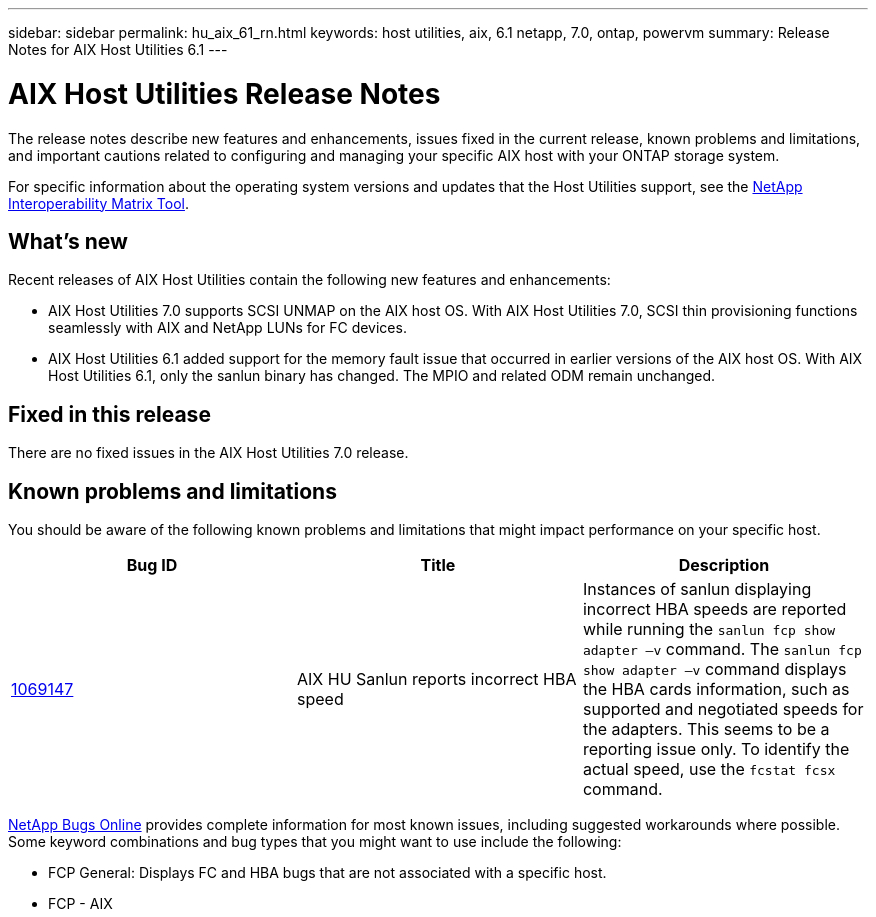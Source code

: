 ---
sidebar: sidebar
permalink: hu_aix_61_rn.html
keywords: host utilities, aix, 6.1 netapp, 7.0, ontap, powervm
summary: Release Notes for AIX Host Utilities 6.1
---

= AIX Host Utilities Release Notes
:hardbreaks:
:toclevels: 1
:nofooter:
:icons: font
:linkattrs:
:imagesdir: ./media/

[.lead]
The release notes describe new features and enhancements, issues fixed in the current release, known problems and limitations, and important cautions related to configuring and managing your specific AIX host with your ONTAP storage system.

For specific information about the operating system versions and updates that the Host Utilities support, see the link:https://mysupport.netapp.com/matrix/imt.jsp?components=85803;&solution=1&isHWU&src=IMT[NetApp Interoperability Matrix Tool^].

== What's new

Recent releases of AIX Host Utilities contain the following new features and enhancements:

* AIX Host Utilities 7.0 supports SCSI UNMAP on the AIX host OS. With AIX Host Utilities 7.0, SCSI thin provisioning functions seamlessly with AIX and NetApp LUNs for FC devices.

* AIX Host Utilities 6.1 added support for the memory fault issue that occurred in earlier versions of the AIX host OS. With AIX Host Utilities 6.1, only the sanlun binary has changed. The MPIO and related ODM remain unchanged.


== Fixed in this release

There are no fixed issues in the AIX Host Utilities 7.0 release. 

== Known problems and limitations
You should be aware of the following known problems and limitations that might impact performance on your specific host.

[cols=3,options="header"]
|===
|Bug ID	|Title	|Description
|link:https://mysupport.netapp.com/site/bugs-online/product/HOSTUTILITIES/BURT/1069147[1069147^]
|AIX HU Sanlun reports incorrect HBA speed	|Instances of sanlun displaying incorrect HBA speeds are reported while running the `sanlun fcp show adapter –v` command.  The `sanlun fcp show adapter –v` command displays the HBA cards information, such as supported and negotiated speeds for the adapters. This seems to be a reporting issue only. To identify the actual speed, use the `fcstat fcsx` command.
|===

link:https://mysupport.netapp.com/site/[NetApp Bugs Online^] provides complete information for most known issues, including suggested workarounds where possible. Some keyword combinations and bug types that you might want to use include the following:

*	FCP General: Displays FC and HBA bugs that are not associated with a specific host.
*	FCP - AIX
